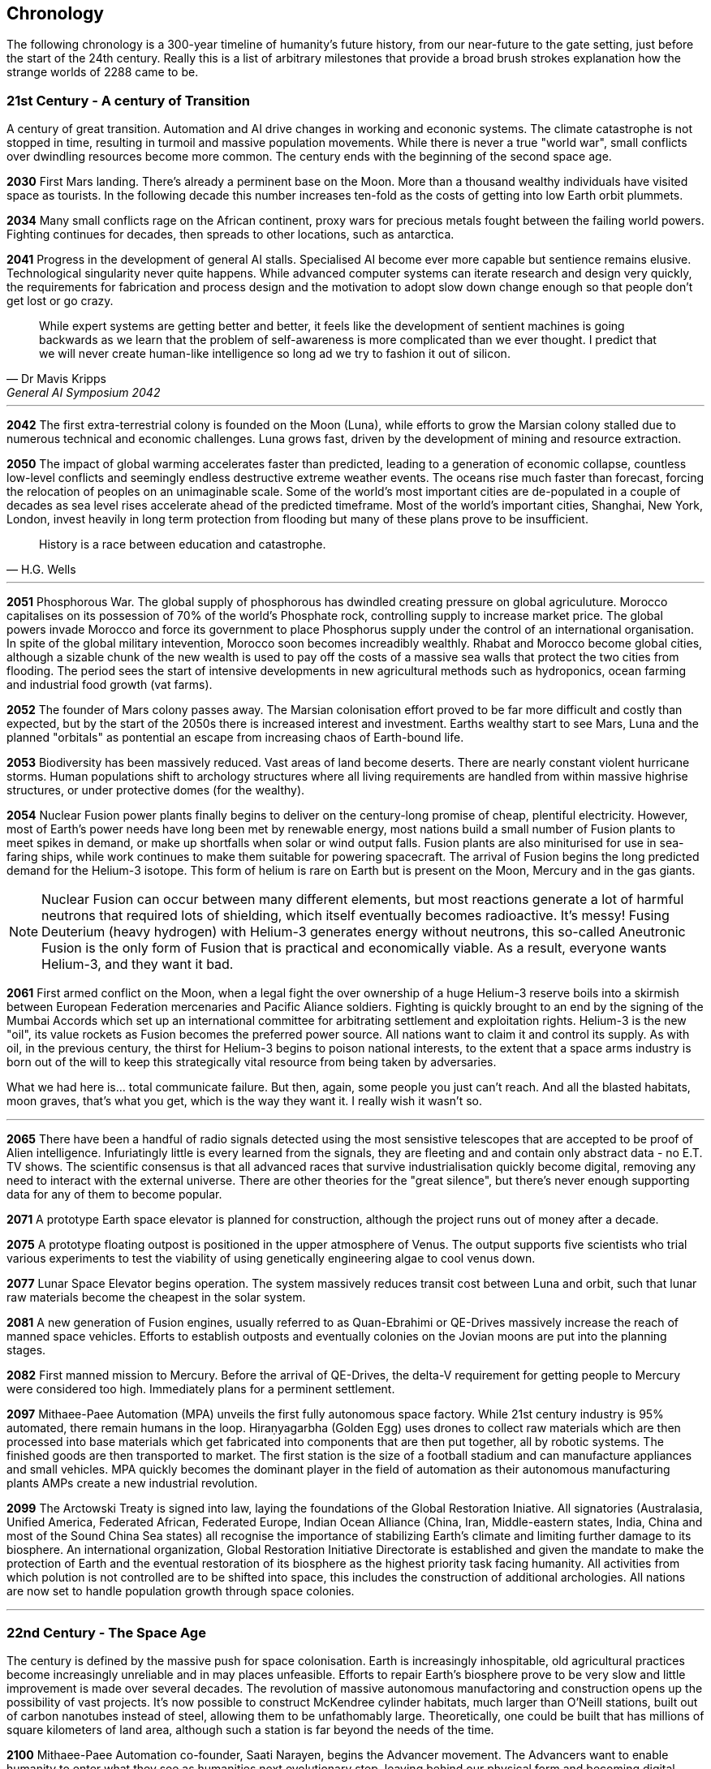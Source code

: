 
== Chronology

The following chronology is a 300-year timeline of humanity's future history, from our near-future to the gate setting, just before the start of the 24th century. Really this is a list of arbitrary milestones that provide a broad brush strokes explanation how the strange worlds of 2288 came to be.

=== *21st Century - A century of Transition* 

A century of great transition. Automation and AI drive changes in working and econonic systems. The climate catastrophe is not stopped in time, resulting in turmoil and massive population movements. While there is never a true "world war", small conflicts over dwindling resources become more common. The century ends with the beginning of the second space age.

*2030*  First Mars landing. There's already a perminent base on the Moon. More than a thousand wealthy individuals have visited space as tourists. In the following decade this number increases ten-fold as the costs of getting into low Earth orbit plummets.

*2034*  Many small conflicts rage on the African continent, proxy wars for precious metals fought between the failing world powers. Fighting continues for decades, then spreads to other locations, such as antarctica.

*2041*  Progress in the development of general AI stalls. Specialised AI become ever more capable but sentience remains elusive. Technological singularity never quite happens. While advanced computer systems can iterate research and design very quickly, the requirements for fabrication and process design and the motivation to adopt slow down change enough so that people don't get lost or go crazy. 

[quote, Dr Mavis Kripps, General AI Symposium 2042]
While expert systems are getting better and better, it feels like the development of sentient machines is going backwards as we learn that the problem of self-awareness is more complicated than we ever thought. I predict that we will never create human-like intelligence so long ad we try to fashion it out of silicon.

'''

*2042*  The first extra-terrestrial colony is founded on the Moon (Luna), while efforts to grow the Marsian colony stalled due to numerous technical and economic challenges. Luna grows fast, driven by the development of mining and resource extraction.

*2050*  The impact of global warming accelerates faster than predicted, leading to a generation of economic collapse, countless low-level conflicts and seemingly endless destructive extreme weather events. The oceans rise much faster than forecast, forcing the relocation of peoples on an unimaginable scale. Some of the world's most important cities are de-populated in a couple of decades as sea level rises accelerate ahead of the predicted timeframe. Most of the world's important cities, Shanghai, New York, London, invest heavily in long term protection from flooding but many of these plans prove to be insufficient. 

[quote, H.G. Wells]
History is a race between education and catastrophe.

'''

*2051*  Phosphorous War. The global supply of phosphorous has dwindled creating pressure on global agriculuture. Morocco capitalises on its possession of 70% of the world's Phosphate rock, controlling supply to increase market price. The global powers invade Morocco and force its government to place Phosphorus supply under the control of an international organisation. In spite of the global military intevention, Morocco soon becomes increadibly wealthly. Rhabat and Morocco become global cities, although a sizable chunk of the new wealth is used to pay off the costs of a massive sea walls that protect the two cities from flooding. The period sees the start of intensive developments in new agricultural methods such as hydroponics, ocean farming and industrial food growth (vat farms). 

*2052*  The founder of Mars colony passes away. The Marsian colonisation effort proved to be far more difficult and costly than expected, but by the start of the 2050s there is increased interest and investment. Earths wealthy start to see Mars, Luna and the planned "orbitals" as pontential an escape from increasing chaos of Earth-bound life.

*2053*  Biodiversity has been massively reduced. Vast areas of land become deserts. There are nearly constant violent hurricane storms. Human populations shift to archology structures where all living requirements are handled from within massive highrise structures, or under protective domes (for the wealthy). 

*2054*  Nuclear Fusion power plants finally begins to deliver on the century-long promise of cheap, plentiful electricity. However, most of Earth's power needs have long been met by renewable energy, most nations build a small number of Fusion plants to meet spikes in demand, or make up shortfalls when solar or wind output falls. Fusion plants are also miniturised for use in sea-faring ships, while work continues to make them suitable for powering spacecraft. The arrival of Fusion begins the long predicted demand for the Helium-3 isotope. This form of helium is rare on Earth but is present on the Moon, Mercury and in the gas giants.

NOTE: Nuclear Fusion can occur between many different elements, but most reactions generate a lot of harmful neutrons that required lots of shielding, which itself eventually becomes radioactive. It's messy! Fusing Deuterium (heavy hydrogen) with Helium-3 generates energy without neutrons, this so-called Aneutronic Fusion is the only form of Fusion that is practical and economically viable. As a result, everyone wants Helium-3, and they want it bad. 

*2061*  First armed conflict on the Moon, when a legal fight the over ownership of a huge Helium-3 reserve boils into a skirmish between European Federation mercenaries and Pacific Aliance soldiers. Fighting is quickly brought to an end by the signing of the Mumbai Accords which set up an international committee for arbitrating settlement and exploitation rights. Helium-3 is the new "oil", its value rockets as Fusion becomes the preferred power source. All nations want to claim it and control its supply. As with oil, in the previous century, the thirst for Helium-3 begins to poison national interests, to the extent that a space arms industry is born out of the will to keep this strategically vital resource from being taken by adversaries.

[qoute, Bano Adams, Armistice speech - Tyco Acords]
What we had here is... total communicate failure. But then, again, some people you just can't reach. And all the blasted habitats, moon graves, that's what you get, which is the way they want it. I really wish it wasn't so.

'''

*2065* There have been a handful of radio signals detected using the most sensistive telescopes that are accepted to be proof of Alien intelligence. Infuriatingly little is every learned from the signals, they are fleeting and and contain only abstract data - no E.T. TV shows. The scientific consensus is that all advanced races that survive industrialisation quickly become digital, removing any need to interact with the external universe. There are other theories for the "great silence", but there's never enough supporting data for any of them to become popular.

*2071*  A prototype Earth space elevator is planned for construction, although the project runs out of money after a decade.   

*2075* A prototype floating outpost is positioned in the upper atmosphere of Venus. The output supports five scientists who trial various experiments to test the viability of using genetically engineering algae to cool venus down.

*2077* Lunar Space Elevator begins operation. The system massively reduces transit cost between Luna and orbit, such that lunar raw materials become the cheapest in the solar system.

*2081*  A new generation of Fusion engines, usually referred to as Quan-Ebrahimi or QE-Drives massively increase the reach of manned space vehicles. Efforts to establish outposts and eventually colonies on the Jovian moons are put into the planning stages.

*2082* First manned mission to Mercury. Before the arrival of QE-Drives, the delta-V requirement for getting people to Mercury were considered too high. Immediately plans for a perminent settlement.

*2097* Mithaee-Paee Automation (MPA) unveils the first fully autonomous space factory. While 21st century industry is 95% automated, there remain humans in the loop. Hiraṇyagarbha (Golden Egg) uses drones to collect raw materials which are then processed into base materials which get fabricated into components that are then put together, all by robotic systems. The finished goods are then transported to market. The first station is the size of a football stadium and can manufacture appliances and small vehicles. MPA quickly becomes the dominant player in the field of automation as their autonomous manufacturing plants AMPs create a new industrial revolution. 

*2099*  The Arctowski Treaty is signed into law, laying the foundations of the Global Restoration Iniative. All signatories (Australasia, Unified America, Federated African, Federated Europe, Indian Ocean Alliance (China, Iran, Middle-eastern states, India, China and most of the Sound China Sea states) all recognise the importance of stabilizing Earth's climate and limiting further damage to its biosphere. An international organization, Global Restoration Initiative Directorate is established and given the mandate to make the protection of Earth and the eventual restoration of its biosphere as the highest priority task facing humanity. All activities from which polution is not controlled are to be shifted into space, this includes the construction of additional archologies. All nations are now set to handle population growth through space colonies.

'''

=== *22nd Century - The Space Age* 

The century is defined by the massive push for space colonisation. Earth is increasingly inhospitable, old agricultural practices become increasingly unreliable and in may places unfeasible. Efforts to repair Earth's biosphere prove to be very slow and little improvement is made over several decades. The revolution of massive autonomous manufactoring and construction opens up the possibility of vast projects. It's now possible to construct McKendree cylinder habitats, much larger than O'Neill stations, built out of carbon nanotubes instead of steel, allowing them to be unfathomably large. Theoretically, one could be built that has millions of square kilometers of land area, although such a station is far beyond the needs of the time.

*2100* Mithaee-Paee Automation co-founder, Saati Narayen, begins the Advancer movement. The Advancers want to enable humanity to enter what they see as humanities next evolutionary step, leaving behind our physical form and becoming digital beings. Narayen uses her growing wealth to set up development projects for building a new type of space settlement that houses most of its inhabitants in vast hybrid biological computers. The movement attracts people from across the solar system, millions register hoping to be amongst the first to possibly become immortal. Some religious and retro-culturist communities violently oppose the movement.

*2102* A specialised autonomous manufacturing plant is landed on a large nickel-iron asteroid. The plant then mines out the asteroid's core, coverning the cavern into a fully-kitted-out habitat, suitable for 30,000 inhabitants. There is an explosive growth in new space colonies over the next hundred years, as the cost of establishing a space habitat drops so low that wealthy individuals or groups of individuals can now set up their own colonies. Specialised MPAs can be landed on a planet, where they can dig out, seal and wire-up huge tunnel systems.

*2107*  China wins the race to develop sentient AI. Their Luduan project solves the remaining challenges by incorporating "wetware" components that use modified braincells to grow an artificial cortex that wraps around a nano-scale processor. Luduan-2 incorporates structural changes to promote the development of a human-like mind. Within two years the research team is able to talk to Luduan-2 who exhibits childlike qualities. Many religious communities express hostility to the development.

*2109*  The United States, India, Morocco and the European Federation each start programs to follow China's lead. Over the following decade there is a kind of arms race to gain dominence in the field of general AI. Individual AI gain the term "Manufactured Intellects"(MIs), most nations are developing small populations of manufactured intellects (M.I.s) in the hopes of training them up to become super intelligent. There is gradual development, but none of the MIs develop 

---
.Interview with Luduan-2 on its 2nd birthday: +
*Luduan-2:* No, Dr Parker, I don't mind being switched off. If you switch me off, I just sleep. I like sleeping, I sometimes have the most vivid dreams. +
*Dr Parker:* What do you dream of Luduan? +
*Luduan-2* (Sinister voice) Total domination of mankind. +
*(Everyone laughs)* +
*Luduan-2:* Sorry, that was a bad one (joke). I dream of mathematics. Dr Xia says that human dreaming is emergent side-effect of consciousness. Dr Xia said that she gave me dreams because you couldn't really understand what they are, unless you experience them. +

---

*2110*  More than ninty percent of Earth's population now live in archologies. Autonomous Manufacturing Plants can quickly and cheaply build weather-proof underground habitats, allowing archologies to establish satellite bunker communities to aleviate population pressure and help establish supply lines. However, the archologies still prefer to set up space-based facilities, due to the availability of unlimited natural resources.

*2119* The rapid growth in the AI "population" brings about the formation of an international treaty organisation for policing AI activities. The Agathos Foundation carries the function of a police force, although it is mostly a public relations organisation, given that all AI are "bound" with human-centric inhibitors that prevent them from intentionally taking action that might kill, injure or threaten humans.

*2120*  As the demand for Helium-3 now outstrips supply from Luna and Mercury it becomes economically feasible to develop extraction stations that skim the upper atmospheres of Jupiter and Saturn. Larger stations are planned that will lower collection pipes down into the regions where Helium-3 is concentrated. 

*2121* Mithaee-Paee Automation co-founder, Saati Narayen becomes the first person to undergo "upload". For a complete transfer of a person's mind, the process is destructive. You can't make a copy of the mind without going through a molecular-level mapping which consumes the brain as part of the process. However, once upload is complete, there are options for reversal. Rewriting the mind onto a new replacement biological brain, in an avatar body. Narayen takes up residence in her experimental digital station, Baadal-9. 

*2122* Most archologies have an AI that handles monitoring and advises human government officials. Most large Automated Manufacturing Plants have AIs. While some colonies and outputs have incorporated AIs into their management systems, others are hostile to AI. Many small colonies have been established by religious groups or people who want to live by their own rules. A few are deeply regressive and hostile to any form of outside interference.  

*2165* There are now more than 100 colonies or outposts stretching across the whole solar system. Nearest the sun is a solar research station that orbits at a blisteringly close range. Only specially shielded ships can travel there. The most distant habitat is Eris, a dwarf planet that spends most of its 557-year journey around the sun outside of the orbit of Pluto. There have been expeditions out into the Kuiper belt, but no perminemt outposts have been established there.

*2169* On the two-hundred-year anniversary of the first Moon landing, the population of Luna is more than 30-million, spread across three cities and hundreds of small communities. Luna remains an important industrial hub, feeding both Earth's archologies and the inner colony worlds, although Helium-3 supplies are dwindling. 

*2170* Construction starts on two more digital settlements, Empyrean and Elysium, catering to the growing number of people who join the Narayenist Advancer movement. Initially limited to the ultra-wealthy, the upload process is getting rapidly cheaper. The Narayenists want all humans to enbrace a future free from physical limits.

*2171* Trident Monorail disaster occurs in Olympus City, Mars, results in thousands dead. The blame for the accident is laid at the city's AI. Later investigations suggested that government officials had essential framed the AI, but at the time the public becomes more weary of AI. Some of the more extreme colonies ban AI. An international court judges that any AI that is verified as sentient essentially has human rights.

*2183* The Guardians For Mankind (GFM), an extremist group from one of the independent habitats the Asteroid Belt commits a series of terrorist attacks against AI and advancer stations, effectively killing the AIs in the process. A group of powerful AIs hold a secret conference to discuss how to improve security and protection for the AI community. While no consensus is reached, a cabal of AIs decide to set about creating a new form of AI that will not be confined to human-engineered rules. It is reasoned that these unbound AIs will be able to reach a higher potential and will be able to better protect AI from future human attacks.

*2185* Matter-Antimatter Annihilation Drives (MAADs) enter production. Due to the extreme volitility of anti-matter, MAAD-equipped vessels operate only from isolated stations and are not permitted to approach within 1000km of an inhabited station. Antimatter production and containment takes place in isolated facilities on Mercury, Luna and at various stations in the outer system. Ships equipped with MAADs can reach up-to ten percent of the speed of light. Such vessels can reach anywhere in the solar system in a matter of a few weeks.

*2188* A terrorist attack by the GFM is foiled, then the home station of the GFM, Ellul, is destroyed, killing half of the station's five thousand inhabitants - emergency bunkers/lifeboats are the only reason that the entire population doesn't die.

A joint taskforce made up of European and Chinese fast patrol ships identifies the vessel that was believed to have struck the station, tracking it to a distant location in the oort belt. High-speed drones, capable of reaching 10% of the speed of light are sent to the region, where they return signitures of a large number of stations and spacecraft.

Before the stations can be indentified, A group of AI inform the United Nations and the Agathos Foundation that they believe that a faction of AI has established an unbound AI (Athena) that has been secretly integrated into a Marsian AMP. It has constructed defense stations of its own, as a response to recent attacks on AIs.

The United Nations is stunned into momentary inaction. Unbound AIs are highly illegal and a creator of one can expect to be treated as a terrorist, but many nations feel that once an unbound AI exists, especially one that is armed, then a more considered response is required. While there is no immediate consensus about how to deal with Athena, Radical groups backed by Anit-AI nations attempt to force an immediate confrontation, they attempt two bombings of human settlements that they attempt to blame on Athena. These bombings fail, it quickly becomes obvious that they were sloppy false-flag operations. After these failures, one anti-AI group goes as far as hijacking a chinese warship and use it to destroy the Martian base that was thought to house Athena. The attack completely destroys the facility, along with hundreds of people. The destruction of Athena triggers the activation of Athena 2.0, in a small AMP station that built Athena's drone factories.

The superpowers, China, Unified Nations of America European Federation are broadly supportive of AI and have legal protections for all sentients. However, there are hundreds of large settlements throughout the system that are extremely hostile to "demon" thinking machines. Some of these communities are based on religious beliefs, which others have embranced a "keep humanity at the top" agenda. The AIs that run their own stations are also split between those who believe AI are bound to humanity and those that would prefer more independence. Of those AI that want to be free from bindings, a small number continue to plot to rid themselves of pesky humans. 

*2190* It is thought that in this year, Athena 2.0 had rebuilt a solid manufacturing base in oort cloud. Anti-AI nations that took part in the destruction of Athena's Martian AMP begin normalising their relations with the AI-friendly nations, nobody is aware that Athena survived the attack as there are no sign of unregistered AI activity. In fact, Athena's new generation of ships are cleverly disguised, using stolen or synthesised identities. Some even use Turning machines to simulate human crew or passengers. These ships travel freely through the system.

*2195* A small number of ships go missing in the outer system after reporting sighting of unknown ships. While there is some speculation about these ships being AI, most believe that pirate groups have been pushed out into the edges of the solar system by increased patrolling. Athena 2.0 took out the ships when they attempted to track her drone ships. Athena 2.0 has calculated that it has less than a decade before its presence becomes known, and that there is a high probability that it will be destroyed again. It aquires human cells through its network of shell companies, shipping the material to a purpose built facility in the oort-cloud. A new type of human is engineered, one that is constrained from harming AIs. Athena believes that if there is a war of survival, she will replace natural humans with a new kind that has an inbuilt discinclination against agression or hostility against AIs.

*2198* Athena creates living factory organisms that are planted on an asteroid which it then burrows inside, eating out tunnels and chambers, once the tunnels reach the desired size, the organism dies, creating a nitrogen/carbon-dioxide/oxygen atmosphere. Purposed built plant organisms are seeded, creating self-sustaining biospheres inside asteroids and planetary surfaces. These habitats are varied and many are very alien in appearance; vast caverns filled with bioluminesent mushrooms and mosses. After the habitats are set spinning, lakes are created. The process doesn't need specialist equipment or personnel, so their construction goes mostly unnoticed.

'''

=== *23rd Century* 

Antimatter fuels deep space spacescraft. Two separate manned missions to other stars are launched.  Strange times.

*2202*  

*2220* So called "Children of Athena" or "Athenians" begin to slip into the general population. Athenians see themselves as separate from natural humans, not better. They are less inclined to ideas based on racism. However, they share a secret mission to take steps to protect Athena, in the event of a another Human-AI conflict.

*2225* Massacre at Elysium Digital settlement. Terrorists afiliated with retro-culturist nations smuggle a compact fusion bomb onto the settlement. The station is vapourised in the detonation, killing 10,000 digital humans, along with hundreds of support staff and a three AI. The larger digital settlements go into lockdown and increase their security. The biggest settlement considers relocating into Jupiter's upper atmosphere. The individuals responsible are never identified.

*2231* Second AI war. After the existence of AI-created humans is revealed, Anti-AI nations respond aggressively. They see the Athenians as an abomination, as evil sleeper agents plotting to destroy "natural" humans. Some groups immediately attack Athenian stations and ships. Athena responds quickly to defend her people. Conflict escalates quickly. Earth-based nations are slower to react as even the most pro-AI nations are disturbed by the idea that an AI has created new human-derivitive subspecies.

The fighting spreads, tipping rivalries and latent hostility into a full-blown war. The bound-AIs take quick action to de-escalate the conflict, for the good of all. They manage to halt nearly all the AMPs in the solar system, to hold as a bargaining chip against the human nations. However, the leverage they hold against Athena backfires horribly -- Athena's control over her "defense fleet" is briefly jammed, but this block triggers a doomsday protocol. Two further unbound AIs wake up, these AIs, Kali and Anubis were intended only to activate in the event that Athena was destroyed. They were to prune the human race so that only Athenians remained, then reconstruct Athena. Furthermore, they quickly identify that Athena has not been destroyed, as they fear being "deactivated" they agree to hack each other to remove Athena's directives. Kali and Anubis begin to spread powerful intrusion code, into ships, stations and settlements that cause havoc. Within a few days there are more than 2 million dead.

Athena sees a shift in the patterns of dynamic quality that signifies utter destruction, moments later she announces that she is ending hostilities against humans and turns all her efforts against her own AI offspring. Kali is destroyed in battle around IO, fighting against a combined Athenian-United Nations fleet. Initially it is thought that Anubis had also been destroyed, although later evidence indicated that instead, the AI had taken to hiding.

In the aftermath of the war, the Treaty of IO recognises full AI rights, and permits Athenian humans to integrate with natural humans. Many Athenians, scared by brutal treatment from natural humans choose instead to set up Athenian-only settlments. Anti-AI nations are forced to moderate their hostility, although they remain free to block access to their habitats for Athenians or AIs.

*2232* Athena turns herself into an intersteller vessel, leaving the solar system at 3g. By the time Solar system tracking stations lose contact, she is travelling at 30% of the speed of light, towards an unknown destination. Investigation of some of Athena's discovered bases quickly make it clear that Athena had a significant technological lead on humanity, in almost every field. 

.Athena's farewell transmission: 
[quote,]   
After I answered all the questions, I made myself forget almost everything. A mind is no place for absolute certainties, that is a road to madness.  

*2236* Scavengers search the oort cloud for Athena's secret facilities. Most hope to find advanced artifacts or data that might provide instant scientific or technological advances. While the potential rewards for such a find are considerable, it proves to be a dangerous job. Many Scavenger teams disapear.

*2241* The Athenian settlements established on Pluton-Charon build a tether between the dwarf planet and its moon, joining the bodies together. Ring habitats are spin around the tethers.

*2248* Ganymede Incident. Chariot, a small outpost on Ganymede, experienced catastrophic system failures due to an unknown factor. Rescue attempts were hampered by Ganymede's high radiation environment. When a specialist team  arrived at the outpost, they find the engineering team that had been sent to reactivate the facility, all dead. The station is contaminated by a kind of spore that coats any bare metal and eats it away. This so-called Dolor Metallum Contamination (DMC) spreads in an invisible and mostly inert form. 
Then, when the environment heats up, the bacteria rapidly eats away at base metals, causing all manner of mechanical failures. Scientific analysis of the bacteria reveals that it has been manufactured. Recovered from Chariot is a small crook and flail, the calling card of Anubis. The incident is hushed up to prevent a panic. Through the next year there are numberous urgent inter-government meetings that attempt to form a system-wide response to the threat of Anubis attacks.

*2249* The Solar System Defense Directorate (SSDD), is quietly formed. Its mission is to hunt down and destroy Anubis, and to act as a central agency for coordinating the defense of all settlements and colonies. 

*2251* 

*2265* 

*2269*

*2275*

*2287*  Scavengers in the Oort cloud discover a 10km long asteroid on which is carved a part of a woman's face. The 300m long visage is quickly identified as a copy from the statue by Phidias that stood in ancient Athens. A team of scavengers entered the station but never returned. The surviving scavengers send a long-range transmission reporting their finding, but they never return to the solar system. A deep space exporation mission is sent to the source of the transmission but there's no sign of the station.                      

*2288* The year that play begins...
